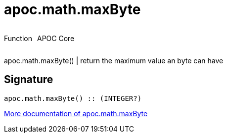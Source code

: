 ////
This file is generated by DocsTest, so don't change it!
////

= apoc.math.maxByte
:description: This section contains reference documentation for the apoc.math.maxByte function.



++++
<div style='display:flex'>
<div class='paragraph type function'><p>Function</p></div>
<div class='paragraph release core' style='margin-left:10px;'><p>APOC Core</p></div>
</div>
++++

apoc.math.maxByte() | return the maximum value an byte can have

== Signature

[source]
----
apoc.math.maxByte() :: (INTEGER?)
----

xref::mathematical/math-functions.adoc[More documentation of apoc.math.maxByte,role=more information]

